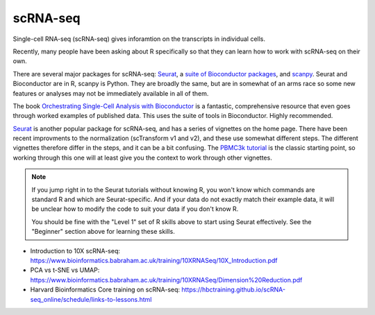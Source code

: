 scRNA-seq
=========

Single-cell RNA-seq (scRNA-seq) gives inforamtion on the transcripts in individual cells. 

Recently, many people have been asking about R specifically so that they can
learn how to work with scRNA-seq on their own.



There are several major packages
for scRNA-seq: `Seurat <https://satijalab.org/seurat/>`_, a `suite of
Bioconductor packages <https://bioconductor.org/books/release/OSCA/>`_, and
`scanpy <https://scanpy.readthedocs.io/en/stable/>`_. Seurat and Bioconductor are
in R, scanpy is Python. They are broadly the same, but are in somewhat of an
arms race so some new features or analyses may not be immediately available in
all of them.

The book `Orchestrating Single-Cell Analysis with Bioconductor
<https://bioconductor.org/books/release/OSCA/>`_ is a fantastic, comprehensive
resource that even goes through worked examples of published data. This uses
the suite of tools in Bioconductor. Highly recommended.

`Seurat <https://satijalab.org/seurat/>`_ is another popular package for
scRNA-seq, and has a series of vignettes on the home page. There have been
recent improvments to the normalization (scTransform v1 and v2), and these use
somewhat different steps. The different vignettes therefore differ in the
steps, and it can be a bit confusing. The `PBMC3k tutorial
<https://satijalab.org/seurat/articles/pbmc3k_tutorial.html>`_ is the classic
starting point, so working through this one will at least give you the context
to work through other vignettes.

.. note::

    If you jump right in to the Seurat tutorials without knowing R, you won't know
    which commands are standard R and which are Seurat-specific. And if your data
    do not exactly match their example data, it will be unclear how to modify the
    code to suit your data if you don't know R.

    You should be fine with the "Level 1" set of R skills above to start using
    Seurat effectively. See the "Beginner" section above for learning these
    skills.

- Introduction to 10X scRNA-seq: https://www.bioinformatics.babraham.ac.uk/training/10XRNASeq/10X_Introduction.pdf
- PCA vs t-SNE vs UMAP: https://www.bioinformatics.babraham.ac.uk/training/10XRNASeq/Dimension%20Reduction.pdf

- Harvard Bioinformatics Core training on scRNA-seq: https://hbctraining.github.io/scRNA-seq_online/schedule/links-to-lessons.html
